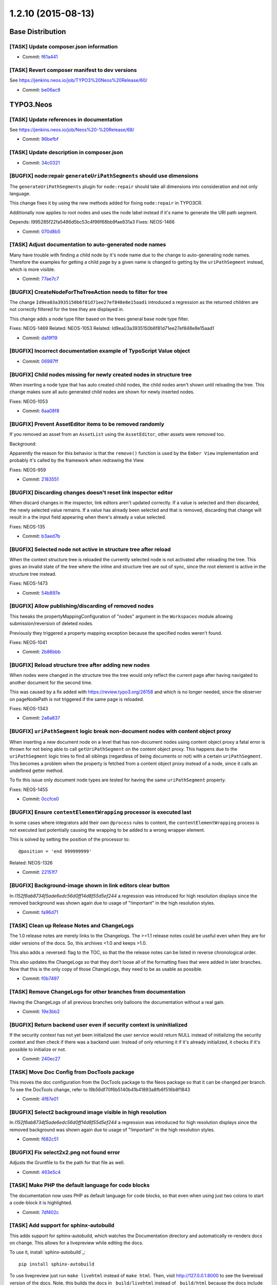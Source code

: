 ==================
1.2.10 (2015-08-13)
==================

~~~~~~~~~~~~~~~~~~~~~~~~~~~~~~~~~~~~~~~~
Base Distribution
~~~~~~~~~~~~~~~~~~~~~~~~~~~~~~~~~~~~~~~~

[TASK] Update composer.json information
-----------------------------------------------------------------------------------------

* Commit: `f61a441 <https://git.typo3.org/Neos/Distributions/Base.git/commit/f61a441765680aa37a927e19d8f4dc0dd0c696ad>`_

[TASK] Revert composer manifest to dev versions
-----------------------------------------------------------------------------------------

See https://jenkins.neos.io/job/TYPO3%20Neos%20Release/60/

* Commit: `be06ac9 <https://git.typo3.org/Neos/Distributions/Base.git/commit/be06ac913988d4f7603ebcd9ee3a49b3114c9633>`_

~~~~~~~~~~~~~~~~~~~~~~~~~~~~~~~~~~~~~~~~
TYPO3.Neos
~~~~~~~~~~~~~~~~~~~~~~~~~~~~~~~~~~~~~~~~

[TASK] Update references in documentation
-----------------------------------------------------------------------------------------

See https://jenkins.neos.io/job/Neos%20-%20Release/68/

* Commit: `96befbf <https://git.typo3.org/Packages/TYPO3.Neos.git/commit/96befbf009a7f52dc01c540c275bec9c3bbd8961>`_

[TASK] Update description in composer.json
-----------------------------------------------------------------------------------------

* Commit: `34c0321 <https://git.typo3.org/Packages/TYPO3.Neos.git/commit/34c03212ad38eb35bc44e981d074f66c7e91aa94>`_

[BUGFIX] node:repair ``generateUriPathSegments`` should use dimensions
-----------------------------------------------------------------------------------------

The ``generateUriPathSegments`` plugin for ``node:repair`` should take
all dimensions into consideration and not only language.

This change fixes it by using the new methods added for fixing
``node:repair`` in TYPO3CR.

Additionally now applies to root nodes and uses the node label instead
if it's name to generate the URI path segment.

Depends: I995285f22fa5486d5bc53c4f96f68bb9fae831a3
Fixes: NEOS-1466

* Commit: `070d8b5 <https://git.typo3.org/Packages/TYPO3.Neos.git/commit/070d8b570d3053e21d82beaec49c16396ebb25e4>`_

[TASK] Adjust documentation to auto-generated node names
-----------------------------------------------------------------------------------------

Many have trouble with finding a child node by it's node name
due to the change to auto-generating node names. Therefore the
examples for getting a child page by a given name is changed to
getting by the ``uriPathSegment`` instead, which is more visible.

* Commit: `77ae7c7 <https://git.typo3.org/Packages/TYPO3.Neos.git/commit/77ae7c76801d6fa1b4401705a67dbbcc9fbb46aa>`_

[BUGFIX] CreateNodeForTheTreeAction needs to filter for tree
-----------------------------------------------------------------------------------------

The change ``Id9ea03a3935150b6f81d71ee27ef848e8e15aad1`` introduced
a regression as the returned children are not correctly filtered for
the tree they are displayed in.

This change adds a node type filter based on the trees general
base node type filter.

Fixes: NEOS-1469
Related: NEOS-1053
Related: Id9ea03a3935150b6f81d71ee27ef848e8e15aad1

* Commit: `da19f19 <https://git.typo3.org/Packages/TYPO3.Neos.git/commit/da19f196a0913d351d517ad0a0fb771e5949d26e>`_

[BUGFIX] Incorrect documentation example of TypoScript Value object
-----------------------------------------------------------------------------------------

* Commit: `06997ff <https://git.typo3.org/Packages/TYPO3.Neos.git/commit/06997ff83d39e609326bb969e30e32e2cc12ce38>`_

[BUGFIX] Child nodes missing for newly created nodes in structure tree
-----------------------------------------------------------------------------------------

When inserting a node type that has auto created child nodes, the child
nodes aren't shown until reloading the tree. This change makes sure all
auto generated child nodes are shown for newly inserted nodes.

Fixes: NEOS-1053

* Commit: `6aa08f8 <https://git.typo3.org/Packages/TYPO3.Neos.git/commit/6aa08f852b05361edafec4adc02f152690ba85b6>`_

[BUGFIX] Prevent AssetEditor items to be removed randomly
-----------------------------------------------------------------------------------------

If you removed an asset from an ``AssetList`` using the ``AssetEditor``,
other assets were removed too.

Background:

Apparently the reason for this behavior is that the ``remove()``
function is used by the ``Ember View`` implementation and probably
it's called by the framework when redrawing the View.

Fixes: NEOS-959

* Commit: `2183551 <https://git.typo3.org/Packages/TYPO3.Neos.git/commit/218355191b427f7bdb5dead22e4be12c3914287d>`_

[BUGFIX] Discarding changes doesn't reset link inspector editor
-----------------------------------------------------------------------------------------

When discard changes in the inspector, link editors aren't updated
correctly. If a value is selected and then discarded, the newly
selected value remains. If a value has already been selected and
that is removed, discarding that change will result in a the input
field appearing when there's already a value selected.

Fixes: NEOS-135

* Commit: `b3aed7b <https://git.typo3.org/Packages/TYPO3.Neos.git/commit/b3aed7b1bd3fc1dc91c898b826273ca73cde361f>`_

[BUGFIX] Selected node not active in structure tree after reload
-----------------------------------------------------------------------------------------

When the context structure tree is reloaded the currently selected
node is not activated after reloading the tree.
This gives an invalid state of the tree where the inline and
structure tree are out of sync, since the root element is active
in the structure tree instead.

Fixes: NEOS-1473

* Commit: `54b897e <https://git.typo3.org/Packages/TYPO3.Neos.git/commit/54b897e162fbcb6d33ee48456552c1f4b6735a5b>`_

[BUGFIX] Allow publishing/discarding of removed nodes
-----------------------------------------------------------------------------------------

This tweaks the propertyMappingConfiguration of "nodes" argument
in the ``Workspaces`` module allowing submission/reversion of
deleted nodes.

Previously they triggered a property mapping exception because
the specified nodes weren't found.

Fixes: NEOS-1041

* Commit: `2b86bbb <https://git.typo3.org/Packages/TYPO3.Neos.git/commit/2b86bbb2c62e6309f6b0ba9e46a0ce7818f22eda>`_

[BUGFIX] Reload structure tree after adding new nodes
-----------------------------------------------------------------------------------------

When nodes were changed in the structure tree the tree would only
reflect the current page after having navigated to another document
for the second time.

This was caused by a fix added with https://review.typo3.org/26158 and
which is no longer needed, since the observer on pageNodePath is not
triggered if the same page is reloaded.

Fixes: NEOS-1343

* Commit: `2a6a837 <https://git.typo3.org/Packages/TYPO3.Neos.git/commit/2a6a837a8b7a2dc4f8356f90792a1408036e9f1d>`_

[BUGFIX] ``uriPathSegment`` logic break non-document nodes with content object proxy
-----------------------------------------------------------------------------------------

When inserting a new document node on a level that has non-document
nodes using content object proxy a fatal error is thrown for not being
able to call ``getUriPathSegment`` on the content object proxy.
This happens due to the ``uriPathSegment`` logic tries to find all
siblings (regardless of being documents or not) with a certain
``uriPathSegment``.
This becomes a problem when the property is fetched from a content
object proxy instead of a node, since it calls an undefined getter
method.

To fix this issue only document node types are tested for having the
same ``uriPathSegment`` property.

Fixes: NEOS-1455

* Commit: `0ccfce0 <https://git.typo3.org/Packages/TYPO3.Neos.git/commit/0ccfce02e79f418e1c6d93084bbe81e1b816328e>`_

[BUGFIX] Ensure ``contentElementWrapping`` processor is executed last
-----------------------------------------------------------------------------------------

In some cases where integrators add their own ``@process`` rules to
content, the ``contentElementWrapping`` process is not executed last
potentially causing the wrapping to be added to a wrong wrapper element.

This is solved by setting the position of the processor to::

  @position = 'end 999999999'

Related: NEOS-1326

* Commit: `22151f7 <https://git.typo3.org/Packages/TYPO3.Neos.git/commit/22151f713b5e0acbfb718f4e4f69a9768222cc91>`_

[BUGFIX] Background-image shown in link editors clear button
-----------------------------------------------------------------------------------------

In `I152f6ab8734f5ade6edc56d0ff14d8f55d5ef244` a regression was
introduced for high resolution displays since the removed background
was shown again due to usage of "!important" in the high resolution
styles.

* Commit: `fa96d71 <https://git.typo3.org/Packages/TYPO3.Neos.git/commit/fa96d7119db0a937a4424c2bc8a2af9196837666>`_

[TASK] Clean up Release Notes and ChangeLogs
-----------------------------------------------------------------------------------------

The 1.0 release notes are merely links to the Changelogs.
The >=1.1 release notes could be useful even when they are for older
versions of the docs. So, this archives <1.0 and keeps >1.0.

This also adds a :reversed: flag to the TOC, so that the the release
notes can be listed in reverse chronological order.

This also updates the ChangeLogs so that they don't loose all of the
formatting fixes that were added in later branches. Now that this is the
only copy of those ChangeLogs, they need to be as usable as possible.

* Commit: `f0b7497 <https://git.typo3.org/Packages/TYPO3.Neos.git/commit/f0b74972e94a96c9f0079e3a4589a13255a057d1>`_

[TASK] Remove ChangeLogs for other branches from documentation
-----------------------------------------------------------------------------------------

Having the ChangeLogs of all previous branches only balloons the
documentation without a real gain.

* Commit: `19e3bb2 <https://git.typo3.org/Packages/TYPO3.Neos.git/commit/19e3bb2a273aa1aa03ddf12b05e00e65e20d55cf>`_

[BUGFIX] Return backend user even if security context is uninitialized
-----------------------------------------------------------------------------------------

If the security context has not yet been initialized the user service
would return NULL instead of initializing the security context and then
check if there was a backend user. Instead of only returning it if it's
already initialized, it checks if it's possible to initialize or not.

* Commit: `240ec27 <https://git.typo3.org/Packages/TYPO3.Neos.git/commit/240ec2722abf06a227214b788fafc0fda304cd86>`_

[TASK] Move Doc Config from DocTools package
-----------------------------------------------------------------------------------------

This moves the doc configuration from the DocTools package to the Neos
package so that it can be changed per branch. To see the DocTools
change, refer to I9b56df70f6b5140b41b41893a8fb6f516b8f1843

* Commit: `4f87e01 <https://git.typo3.org/Packages/TYPO3.Neos.git/commit/4f87e01e8d642e7acf16e312e474f963e12f3d54>`_

[BUGFIX] Select2 background image visible in high resolution
-----------------------------------------------------------------------------------------

In `I152f6ab8734f5ade6edc56d0ff14d8f55d5ef244` a regression was
introduced for high resolution displays since the removed background
was shown again due to usage of "!important" in the high resolution
styles.

* Commit: `f682c51 <https://git.typo3.org/Packages/TYPO3.Neos.git/commit/f682c5161d6f91f6d89da15f910cfb1624c6b607>`_

[BUGFIX] Fix select2x2.png not found error
-----------------------------------------------------------------------------------------

Adjusts the Gruntfile to fix the path for that file as well.

* Commit: `463e5c4 <https://git.typo3.org/Packages/TYPO3.Neos.git/commit/463e5c4d013c84caeded94cd1dde66b43afbd1da>`_

[TASK] Make PHP the default language for code blocks
-----------------------------------------------------------------------------------------

The documentation now uses PHP as default language for code blocks,
so that even when using just two colons to start a code-block it is
highlighted.

* Commit: `7df402c <https://git.typo3.org/Packages/TYPO3.Neos.git/commit/7df402cbc8a8354f32f5721520cd42bfab359d12>`_

[TASK] Add support for sphinx-autobuild
-----------------------------------------------------------------------------------------

This adds support for sphinx-autobuild, which watches the Documentation
directory and automatically re-renders docs on change. This allows for
a livepreview while editing the docs.

To use it, install `sphinx-autobuild`_::

    pip install sphinx-autobuild

To use livepreview just run ``make livehtml`` instead of ``make html``.
Then, visit http://127.0.0.1:8000 to see the livereload version of the
docs. Note, this builds the docs in ``_build/livehtml`` instead of
``_build/html`` because the docs include some javascript to make
livereload work.

.. _sphinx_autobuild: https://github.com/GaretJax/sphinx-autobuild

* Commit: `42bfae0 <https://git.typo3.org/Packages/TYPO3.Neos.git/commit/42bfae0aabea06370258c970d6a5c524dbb8576e>`_

[TASK] Add changelog for TYPO3 Neos 1.1.7
-----------------------------------------------------------------------------------------

See https://jenkins.neos.io/job/TYPO3%20Neos%20Release/59/

* Commit: `087ad64 <https://git.typo3.org/Packages/TYPO3.Neos.git/commit/087ad640b13448f740e548a38c010794ec3910f6>`_

[TASK] Make PHP highlighting work for snippets
-----------------------------------------------------------------------------------------

This adds the "official" hack to turn on startinline for all php
codeblocks whether they're a snippet or a full file.

Sphinx and docutils don't support setting the startinline option for
pygments. That means that snippets of PHP code that don't have
"<?php ?>" don't get highlighted. The hack was documented here:
http://mbless.de/blog/2015/03/02/php-syntax-highlighting-in-sphinx.html
https://github.com/fabpot/sphinx-php

* Commit: `95b1e58 <https://git.typo3.org/Packages/TYPO3.Neos.git/commit/95b1e58918bfea3818b4c609ec2cc1d2f2c6a591>`_

~~~~~~~~~~~~~~~~~~~~~~~~~~~~~~~~~~~~~~~~
TYPO3.Neos.NodeTypes
~~~~~~~~~~~~~~~~~~~~~~~~~~~~~~~~~~~~~~~~

[TASK] Make sure that a documents subpageLayout is displayed below layout
-----------------------------------------------------------------------------------------

The layout setting for a document should always be rendered before 
the subpageLayout setting.
This change sets for either layout and subpageLayout positions to make 
sure they are always rendered in the correct ordering.

Resolves: NEOS-1441

* Commit: `ef8ef57 <https://git.typo3.org/Packages/TYPO3.Neos.NodeTypes.git/commit/ef8ef57055970b4578e2edb9ff5a4a35fb89b31c>`_

~~~~~~~~~~~~~~~~~~~~~~~~~~~~~~~~~~~~~~~~
TYPO3.Neos.Kickstarter
~~~~~~~~~~~~~~~~~~~~~~~~~~~~~~~~~~~~~~~~

No changes

~~~~~~~~~~~~~~~~~~~~~~~~~~~~~~~~~~~~~~~~
TYPO3.TYPO3CR
~~~~~~~~~~~~~~~~~~~~~~~~~~~~~~~~~~~~~~~~

[BUGFIX] node:repair should consider dimensions
-----------------------------------------------------------------------------------------

This change makes sure that all ``node:repair`` command
plugins operate correctly with dimensions.

The NodeFactory gained an internal method to generate a context
based on a given NodeData instance that matches the properties
of this.

Additionally ``TYPO3\\TYPO3CR\\Domain\\Service\\ContentDimensionCombinator``
was introduced to deal with generating possible dimension configuarations
for Context generation.

Releaes: master, 2.0, 1.2
Fixes: NEOS-1466

* Commit: `ac5d3fe <https://git.typo3.org/Packages/TYPO3.TYPO3CR.git/commit/ac5d3fe494f4592d75e8a52ac091d44f05b36c42>`_

[BUGFIX] Moving content in different dimensions should not break
-----------------------------------------------------------------------------------------

Without this fix you could end up loosing nodes when you had a variant
of a Node in different dimensions and moved one of the variants to a
different path and back to the old path. This would (depending on the
order of operations and dimensions) either lead to an exception
because the variant would be found on the (old) path and thus the path
marked as blocked or the node would get a different node name rendering
the node inaccessible as then two nodes with the same identifier but
different name (same parentpath) would exist.

Both cases are fixed by making the checks for existence stricter and
excluding variants in other dimensions.

Fixes: NEOS-1339

* Commit: `1e00fd8 <https://git.typo3.org/Packages/TYPO3.TYPO3CR.git/commit/1e00fd86b13d02a790f3224e4286c70c2dedf1c7>`_

[BUGFIX] Avoid duplicate key errors with setDimensions()
-----------------------------------------------------------------------------------------

When dimensions are set, the dimensions property of NodeData is
clear()ed, and then the given dimensions are added.

If one of the added dimensions has the same name and value as one that
was present, a duplicate key error occurs during persisting of the
changes, because Doctrine first does the inserts and then the removal
of records.

This change fixes that by actually comparing the dimensions to be set to
the ones already set on the node, re-using instances that have the same
name and value.

Fixes: NEOS-1462

* Commit: `aea6d61 <https://git.typo3.org/Packages/TYPO3.TYPO3CR.git/commit/aea6d6116ce8f800e891eec35e494babce3663e7>`_

[TASK] Fix source documentation on dimension migration tooling
-----------------------------------------------------------------------------------------

Fixes some doc comments in SetDimensions and DimensionValues.

* Commit: `070ea06 <https://git.typo3.org/Packages/TYPO3.TYPO3CR.git/commit/070ea0646b58842e3bfa2a8e8c49162a846e528b>`_

~~~~~~~~~~~~~~~~~~~~~~~~~~~~~~~~~~~~~~~~
TYPO3.TypoScript
~~~~~~~~~~~~~~~~~~~~~~~~~~~~~~~~~~~~~~~~

No changes

~~~~~~~~~~~~~~~~~~~~~~~~~~~~~~~~~~~~~~~~
TYPO3.Media
~~~~~~~~~~~~~~~~~~~~~~~~~~~~~~~~~~~~~~~~

No changes

~~~~~~~~~~~~~~~~~~~~~~~~~~~~~~~~~~~~~~~~
TYPO3.NeosDemoTypo3Org
~~~~~~~~~~~~~~~~~~~~~~~~~~~~~~~~~~~~~~~~

No changes

